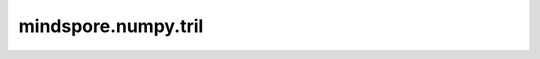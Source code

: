mindspore.numpy.tril
=================================

.. py:function:: mindspore.numpy.tril(m, k=0)

    返回张量的下三角部分。
    返回Tensor的副本，其中第 ``k`` 个对角线以上的元素为0。

    参数：
        - **m** (Union[Tensor, list, tuple]) - 输入的Tensor。返回的Tensor与 ``m`` 的shape、数据类型都相同。
        - **k** (int, 可选) - 对角线的偏移量： :math:`k=0` 即为主对角线， :math:`k<0` 即对角线向下偏移， :math:`k>0` 即对角线向上偏移。默认值： ``0`` 。

    返回：
        Tensor， ``m`` 的下三角部分，shape和数据类型与 ``m`` 相同。

    异常：
        - **TypeError** - 如果输入参数非上述给定的类型。
        - **ValueError** - 如果输入的 ``m`` 的秩 :math:`<1` 。
